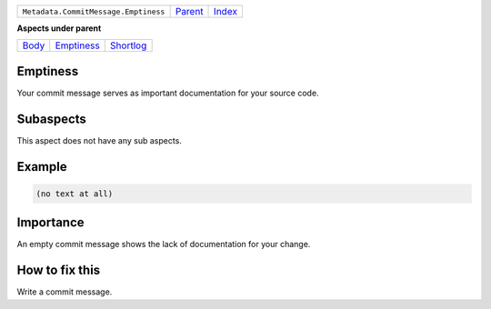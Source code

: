 +--------------------------------------+----------------------------+------------------------------------------------------------------+
| ``Metadata.CommitMessage.Emptiness`` | `Parent <../README.rst>`_  | `Index <//github.com/coala/aspect-docs/blob/master/README.rst>`_ |
+--------------------------------------+----------------------------+------------------------------------------------------------------+

**Aspects under parent**

+------------------------------+----------------------------------------+--------------------------------------+
| `Body <../Body/README.rst>`_ | `Emptiness <../Emptiness/README.rst>`_ | `Shortlog <../Shortlog/README.rst>`_ |
+------------------------------+----------------------------------------+--------------------------------------+

Emptiness
=========
Your commit message serves as important documentation for your source
code.

Subaspects
==========

This aspect does not have any sub aspects.

Example
=======

.. code-block:: English

    (no text at all)


Importance
==========

An empty commit message shows the lack of documentation for your
change.

How to fix this
==========

Write a commit message.


